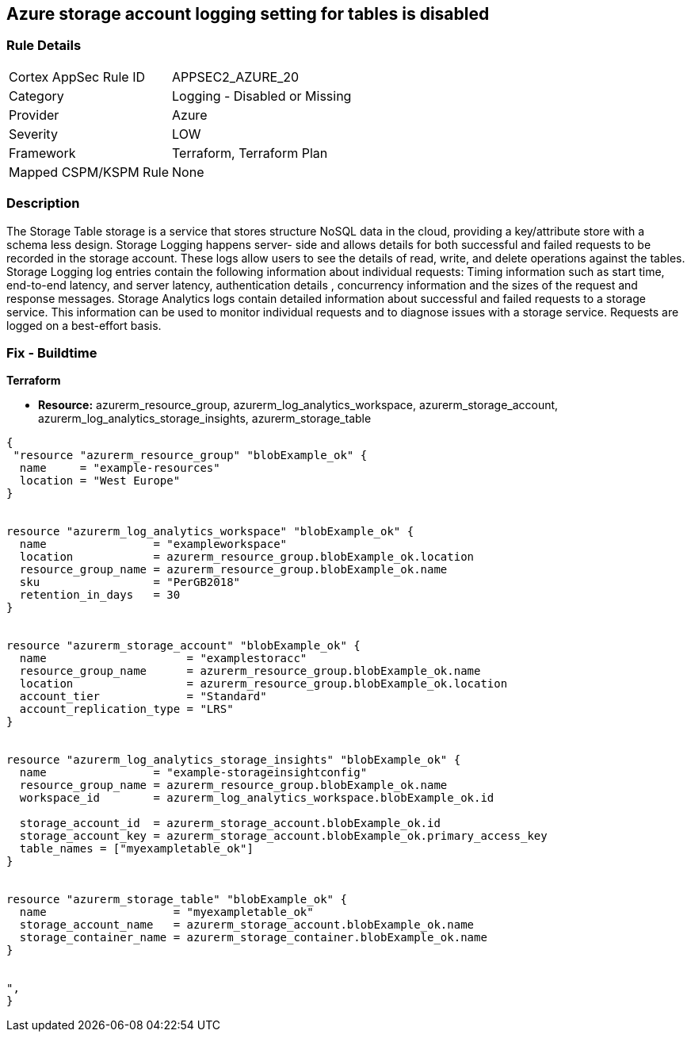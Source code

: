 == Azure storage account logging setting for tables is disabled
// Azure storage account logging setting for tables disabled


=== Rule Details

[cols="1,2"]
|===
|Cortex AppSec Rule ID |APPSEC2_AZURE_20
|Category |Logging - Disabled or Missing
|Provider |Azure
|Severity |LOW
|Framework |Terraform, Terraform Plan
|Mapped CSPM/KSPM Rule |None
|===


=== Description 


The Storage Table storage is a service that stores structure NoSQL data in the cloud, providing a key/attribute store with a schema less design.
Storage Logging happens server- side and allows details for both successful and failed requests to be recorded in the storage account.
These logs allow users to see the details of read, write, and delete operations against the tables.
Storage Logging log entries contain the following information about individual requests: Timing information such as start time, end-to-end latency, and server latency, authentication details , concurrency information and the sizes of the request and response messages.
Storage Analytics logs contain detailed information about successful and failed requests to a storage service.
This information can be used to monitor individual requests and to diagnose issues with a storage service.
Requests are logged on a best-effort basis.

=== Fix - Buildtime


*Terraform* 


* *Resource:* azurerm_resource_group, azurerm_log_analytics_workspace, azurerm_storage_account, azurerm_log_analytics_storage_insights, azurerm_storage_table


[source,go]
----
{
 "resource "azurerm_resource_group" "blobExample_ok" {
  name     = "example-resources"
  location = "West Europe"
}


resource "azurerm_log_analytics_workspace" "blobExample_ok" {
  name                = "exampleworkspace"
  location            = azurerm_resource_group.blobExample_ok.location
  resource_group_name = azurerm_resource_group.blobExample_ok.name
  sku                 = "PerGB2018"
  retention_in_days   = 30
}


resource "azurerm_storage_account" "blobExample_ok" {
  name                     = "examplestoracc"
  resource_group_name      = azurerm_resource_group.blobExample_ok.name
  location                 = azurerm_resource_group.blobExample_ok.location
  account_tier             = "Standard"
  account_replication_type = "LRS"
}


resource "azurerm_log_analytics_storage_insights" "blobExample_ok" {
  name                = "example-storageinsightconfig"
  resource_group_name = azurerm_resource_group.blobExample_ok.name
  workspace_id        = azurerm_log_analytics_workspace.blobExample_ok.id

  storage_account_id  = azurerm_storage_account.blobExample_ok.id
  storage_account_key = azurerm_storage_account.blobExample_ok.primary_access_key
  table_names = ["myexampletable_ok"]
}


resource "azurerm_storage_table" "blobExample_ok" {
  name                   = "myexampletable_ok"
  storage_account_name   = azurerm_storage_account.blobExample_ok.name
  storage_container_name = azurerm_storage_container.blobExample_ok.name
}


",
}
----
